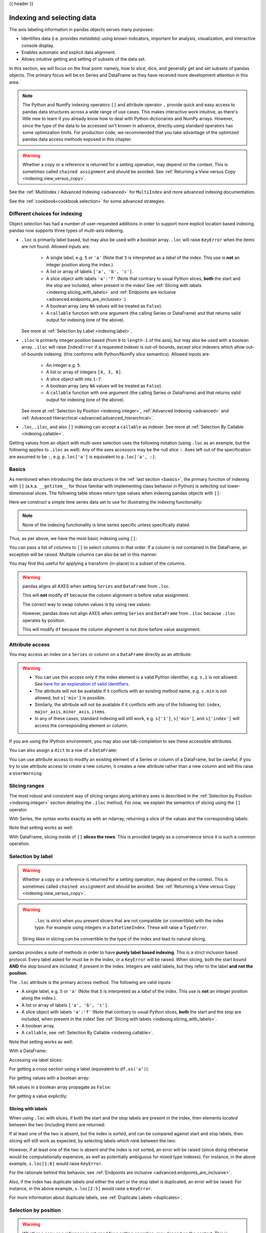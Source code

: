 .. _indexing:

{{ header }}

***************************
Indexing and selecting data
***************************

The axis labeling information in pandas objects serves many purposes:

* Identifies data (i.e. provides *metadata*) using known indicators,
  important for analysis, visualization, and interactive console display.
* Enables automatic and explicit data alignment.
* Allows intuitive getting and setting of subsets of the data set.

In this section, we will focus on the final point: namely, how to slice, dice,
and generally get and set subsets of pandas objects. The primary focus will be
on Series and DataFrame as they have received more development attention in
this area.

.. note::

   The Python and NumPy indexing operators ``[]`` and attribute operator ``.``
   provide quick and easy access to pandas data structures across a wide range
   of use cases. This makes interactive work intuitive, as there's little new
   to learn if you already know how to deal with Python dictionaries and NumPy
   arrays. However, since the type of the data to be accessed isn't known in
   advance, directly using standard operators has some optimization limits. For
   production code, we recommended that you take advantage of the optimized
   pandas data access methods exposed in this chapter.

.. warning::

   Whether a copy or a reference is returned for a setting operation, may
   depend on the context. This is sometimes called ``chained assignment`` and
   should be avoided. See :ref:`Returning a View versus Copy
   <indexing.view_versus_copy>`.

See the :ref:`MultiIndex / Advanced Indexing <advanced>` for ``MultiIndex`` and more advanced indexing documentation.

See the :ref:`cookbook<cookbook.selection>` for some advanced strategies.

.. _indexing.choice:

Different choices for indexing
------------------------------

Object selection has had a number of user-requested additions in order to
support more explicit location based indexing. pandas now supports three types
of multi-axis indexing.

* ``.loc`` is primarily label based, but may also be used with a boolean array. ``.loc`` will raise ``KeyError`` when the items are not found. Allowed inputs are:

    * A single label, e.g. ``5`` or ``'a'`` (Note that ``5`` is interpreted as a
      *label* of the index. This use is **not** an integer position along the
      index.).
    * A list or array of labels ``['a', 'b', 'c']``.
    * A slice object with labels ``'a':'f'`` (Note that contrary to usual Python
      slices, **both** the start and the stop are included, when present in the
      index! See :ref:`Slicing with labels <indexing.slicing_with_labels>`
      and :ref:`Endpoints are inclusive <advanced.endpoints_are_inclusive>`.)
    * A boolean array (any ``NA`` values will be treated as ``False``).
    * A ``callable`` function with one argument (the calling Series or DataFrame) and
      that returns valid output for indexing (one of the above).

  See more at :ref:`Selection by Label <indexing.label>`.

* ``.iloc`` is primarily integer position based (from ``0`` to
  ``length-1`` of the axis), but may also be used with a boolean
  array.  ``.iloc`` will raise ``IndexError`` if a requested
  indexer is out-of-bounds, except *slice* indexers which allow
  out-of-bounds indexing.  (this conforms with Python/NumPy *slice*
  semantics).  Allowed inputs are:

    * An integer e.g. ``5``.
    * A list or array of integers ``[4, 3, 0]``.
    * A slice object with ints ``1:7``.
    * A boolean array (any ``NA`` values will be treated as ``False``).
    * A ``callable`` function with one argument (the calling Series or DataFrame) and
      that returns valid output for indexing (one of the above).

  See more at :ref:`Selection by Position <indexing.integer>`,
  :ref:`Advanced Indexing <advanced>` and :ref:`Advanced
  Hierarchical <advanced.advanced_hierarchical>`.

* ``.loc``, ``.iloc``, and also ``[]`` indexing can accept a ``callable`` as indexer. See more at :ref:`Selection By Callable <indexing.callable>`.

Getting values from an object with multi-axes selection uses the following
notation (using ``.loc`` as an example, but the following applies to ``.iloc`` as
well). Any of the axes accessors may be the null slice ``:``. Axes left out of
the specification are assumed to be ``:``, e.g. ``p.loc['a']`` is equivalent to
``p.loc['a', :]``.

.. csv-table::
    :header: "Object Type", "Indexers"
    :widths: 30, 50
    :delim: ;

    Series; ``s.loc[indexer]``
    DataFrame; ``df.loc[row_indexer,column_indexer]``

.. _indexing.basics:

Basics
------

As mentioned when introducing the data structures in the :ref:`last section
<basics>`, the primary function of indexing with ``[]`` (a.k.a. ``__getitem__``
for those familiar with implementing class behavior in Python) is selecting out
lower-dimensional slices. The following table shows return type values when
indexing pandas objects with ``[]``:

.. csv-table::
    :header: "Object Type", "Selection", "Return Value Type"
    :widths: 30, 30, 60
    :delim: ;

    Series; ``series[label]``; scalar value
    DataFrame; ``frame[colname]``; ``Series`` corresponding to colname

Here we construct a simple time series data set to use for illustrating the
indexing functionality:

.. ipython:: python

   dates = pd.date_range('1/1/2000', periods=8)
   df = pd.DataFrame(np.random.randn(8, 4),
                     index=dates, columns=['A', 'B', 'C', 'D'])
   df

.. note::

   None of the indexing functionality is time series specific unless
   specifically stated.

Thus, as per above, we have the most basic indexing using ``[]``:

.. ipython:: python

   s = df['A']
   s[dates[5]]

You can pass a list of columns to ``[]`` to select columns in that order.
If a column is not contained in the DataFrame, an exception will be
raised. Multiple columns can also be set in this manner:

.. ipython:: python

   df
   df[['B', 'A']] = df[['A', 'B']]
   df

You may find this useful for applying a transform (in-place) to a subset of the
columns.

.. warning::

   pandas aligns all AXES when setting ``Series`` and ``DataFrame`` from ``.loc``.

   This will **not** modify ``df`` because the column alignment is before value assignment.

   .. ipython:: python

      df[['A', 'B']]
      df.loc[:, ['B', 'A']] = df[['A', 'B']]
      df[['A', 'B']]

   The correct way to swap column values is by using raw values:

   .. ipython:: python

      df.loc[:, ['B', 'A']] = df[['A', 'B']].to_numpy()
      df[['A', 'B']]

   However, pandas does not align AXES when setting ``Series`` and ``DataFrame`` from ``.iloc``
   because ``.iloc`` operates by position.

   This will modify ``df`` because the column alignment is not done before value assignment.

   .. ipython:: python

      df[['A', 'B']]
      df.iloc[:, [1, 0]] = df[['A', 'B']]
      df[['A','B']]


Attribute access
----------------

.. _indexing.columns.multiple:

.. _indexing.df_cols:

.. _indexing.attribute_access:

You may access an index on a ``Series`` or  column on a ``DataFrame`` directly
as an attribute:

.. ipython:: python

   sa = pd.Series([1, 2, 3], index=list('abc'))
   dfa = df.copy()

.. ipython:: python

   sa.b
   dfa.A

.. ipython:: python

   sa.a = 5
   sa
   dfa.A = list(range(len(dfa.index)))  # ok if A already exists
   dfa
   dfa['A'] = list(range(len(dfa.index)))  # use this form to create a new column
   dfa

.. warning::

   - You can use this access only if the index element is a valid Python identifier, e.g. ``s.1`` is not allowed.
     See `here for an explanation of valid identifiers
     <https://docs.python.org/3/reference/lexical_analysis.html#identifiers>`__.

   - The attribute will not be available if it conflicts with an existing method name, e.g. ``s.min`` is not allowed, but ``s['min']`` is possible.

   - Similarly, the attribute will not be available if it conflicts with any of the following list: ``index``,
     ``major_axis``, ``minor_axis``, ``items``.

   - In any of these cases, standard indexing will still work, e.g. ``s['1']``, ``s['min']``, and ``s['index']`` will
     access the corresponding element or column.

If you are using the IPython environment, you may also use tab-completion to
see these accessible attributes.

You can also assign a ``dict`` to a row of a ``DataFrame``:

.. ipython:: python

   x = pd.DataFrame({'x': [1, 2, 3], 'y': [3, 4, 5]})
   x.iloc[1] = {'x': 9, 'y': 99}
   x

You can use attribute access to modify an existing element of a Series or column of a DataFrame, but be careful;
if you try to use attribute access to create a new column, it creates a new attribute rather than a
new column and will this raise a ``UserWarning``:

.. ipython:: python
   :okwarning:

    df = pd.DataFrame({'one': [1., 2., 3.]})
    df.two = [4, 5, 6]
    df


Slicing ranges
--------------

The most robust and consistent way of slicing ranges along arbitrary axes is
described in the :ref:`Selection by Position <indexing.integer>` section
detailing the ``.iloc`` method. For now, we explain the semantics of slicing using the ``[]`` operator.

With Series, the syntax works exactly as with an ndarray, returning a slice of
the values and the corresponding labels:

.. ipython:: python

   s[:5]
   s[::2]
   s[::-1]

Note that setting works as well:

.. ipython:: python

   s2 = s.copy()
   s2[:5] = 0
   s2

With DataFrame, slicing inside of ``[]`` **slices the rows**. This is provided
largely as a convenience since it is such a common operation.

.. ipython:: python

   df[:3]
   df[::-1]

.. _indexing.label:

Selection by label
------------------

.. warning::

   Whether a copy or a reference is returned for a setting operation, may depend on the context.
   This is sometimes called ``chained assignment`` and should be avoided.
   See :ref:`Returning a View versus Copy <indexing.view_versus_copy>`.

.. warning::

   ``.loc`` is strict when you present slicers that are not compatible (or convertible) with the index type. For example
   using integers in a ``DatetimeIndex``. These will raise a ``TypeError``.

   .. ipython:: python
      :okexcept:

      dfl = pd.DataFrame(np.random.randn(5, 4),
                        columns=list('ABCD'),
                        index=pd.date_range('20130101', periods=5))
      dfl
      dfl.loc[2:3]

  String likes in slicing *can* be convertible to the type of the index and lead to natural slicing.

  .. ipython:: python

     dfl.loc['20130102':'20130104']

pandas provides a suite of methods in order to have **purely label based indexing**. This is a strict inclusion based protocol.
Every label asked for must be in the index, or a ``KeyError`` will be raised.
When slicing, both the start bound **AND** the stop bound are *included*, if present in the index.
Integers are valid labels, but they refer to the label **and not the position**.

The ``.loc`` attribute is the primary access method. The following are valid inputs:

* A single label, e.g. ``5`` or ``'a'`` (Note that ``5`` is interpreted as a *label* of the index. This use is **not** an integer position along the index.).
* A list or array of labels ``['a', 'b', 'c']``.
* A slice object with labels ``'a':'f'`` (Note that contrary to usual Python
  slices, **both** the start and the stop are included, when present in the
  index! See :ref:`Slicing with labels <indexing.slicing_with_labels>`.
* A boolean array.
* A ``callable``, see :ref:`Selection By Callable <indexing.callable>`.

.. ipython:: python

   s1 = pd.Series(np.random.randn(6), index=list('abcdef'))
   s1
   s1.loc['c':]
   s1.loc['b']

Note that setting works as well:

.. ipython:: python

   s1.loc['c':] = 0
   s1

With a DataFrame:

.. ipython:: python

   df1 = pd.DataFrame(np.random.randn(6, 4),
                      index=list('abcdef'),
                      columns=list('ABCD'))
   df1
   df1.loc[['a', 'b', 'd'], :]

Accessing via label slices:

.. ipython:: python

   df1.loc['d':, 'A':'C']

For getting a cross section using a label (equivalent to ``df.xs('a')``):

.. ipython:: python

   df1.loc['a']

For getting values with a boolean array:

.. ipython:: python

   df1.loc['a'] > 0
   df1.loc[:, df1.loc['a'] > 0]

NA values in a boolean array propagate as ``False``:

.. ipython:: python

   mask = pd.array([True, False, True, False, pd.NA, False], dtype="boolean")
   mask
   df1[mask]

For getting a value explicitly:

.. ipython:: python

   # this is also equivalent to ``df1.at['a','A']``
   df1.loc['a', 'A']

.. _indexing.slicing_with_labels:

Slicing with labels
~~~~~~~~~~~~~~~~~~~

When using ``.loc`` with slices, if both the start and the stop labels are
present in the index, then elements *located* between the two (including them)
are returned:

.. ipython:: python

   s = pd.Series(list('abcde'), index=[0, 3, 2, 5, 4])
   s.loc[3:5]

If at least one of the two is absent, but the index is sorted, and can be
compared against start and stop labels, then slicing will still work as
expected, by selecting labels which *rank* between the two:

.. ipython:: python

   s.sort_index()
   s.sort_index().loc[1:6]

However, if at least one of the two is absent *and* the index is not sorted, an
error will be raised (since doing otherwise would be computationally expensive,
as well as potentially ambiguous for mixed type indexes). For instance, in the
above example, ``s.loc[1:6]`` would raise ``KeyError``.

For the rationale behind this behavior, see
:ref:`Endpoints are inclusive <advanced.endpoints_are_inclusive>`.

.. ipython:: python

   s = pd.Series(list('abcdef'), index=[0, 3, 2, 5, 4, 2])
   s.loc[3:5]

Also, if the index has duplicate labels *and* either the start or the stop label is duplicated,
an error will be raised. For instance, in the above example, ``s.loc[2:5]`` would raise a ``KeyError``.

For more information about duplicate labels, see
:ref:`Duplicate Labels <duplicates>`.

.. _indexing.integer:

Selection by position
---------------------

.. warning::

   Whether a copy or a reference is returned for a setting operation, may depend on the context.
   This is sometimes called ``chained assignment`` and should be avoided.
   See :ref:`Returning a View versus Copy <indexing.view_versus_copy>`.

pandas provides a suite of methods in order to get **purely integer based indexing**. The semantics follow closely Python and NumPy slicing. These are ``0-based`` indexing. When slicing, the start bound is *included*, while the upper bound is *excluded*. Trying to use a non-integer, even a **valid** label will raise an ``IndexError``.

The ``.iloc`` attribute is the primary access method. The following are valid inputs:

* An integer e.g. ``5``.
* A list or array of integers ``[4, 3, 0]``.
* A slice object with ints ``1:7``.
* A boolean array.
* A ``callable``, see :ref:`Selection By Callable <indexing.callable>`.

.. ipython:: python

   s1 = pd.Series(np.random.randn(5), index=list(range(0, 10, 2)))
   s1
   s1.iloc[:3]
   s1.iloc[3]

Note that setting works as well:

.. ipython:: python

   s1.iloc[:3] = 0
   s1

With a DataFrame:

.. ipython:: python

   df1 = pd.DataFrame(np.random.randn(6, 4),
                      index=list(range(0, 12, 2)),
                      columns=list(range(0, 8, 2)))
   df1

Select via integer slicing:

.. ipython:: python

   df1.iloc[:3]
   df1.iloc[1:5, 2:4]

Select via integer list:

.. ipython:: python

   df1.iloc[[1, 3, 5], [1, 3]]

.. ipython:: python

   df1.iloc[1:3, :]

.. ipython:: python

   df1.iloc[:, 1:3]

.. ipython:: python

   # this is also equivalent to ``df1.iat[1,1]``
   df1.iloc[1, 1]

For getting a cross section using an integer position (equiv to ``df.xs(1)``):

.. ipython:: python

   df1.iloc[1]

Out of range slice indexes are handled gracefully just as in Python/NumPy.

.. ipython:: python

    # these are allowed in Python/NumPy.
    x = list('abcdef')
    x
    x[4:10]
    x[8:10]
    s = pd.Series(x)
    s
    s.iloc[4:10]
    s.iloc[8:10]

Note that using slices that go out of bounds can result in
an empty axis (e.g. an empty DataFrame being returned).

.. ipython:: python

   dfl = pd.DataFrame(np.random.randn(5, 2), columns=list('AB'))
   dfl
   dfl.iloc[:, 2:3]
   dfl.iloc[:, 1:3]
   dfl.iloc[4:6]

A single indexer that is out of bounds will raise an ``IndexError``.
A list of indexers where any element is out of bounds will raise an
``IndexError``.

.. code-block:: python

   >>> dfl.iloc[[4, 5, 6]]
   IndexError: positional indexers are out-of-bounds

   >>> dfl.iloc[:, 4]
   IndexError: single positional indexer is out-of-bounds

.. _indexing.callable:

Selection by callable
---------------------

``.loc``, ``.iloc``, and also ``[]`` indexing can accept a ``callable`` as indexer.
The ``callable`` must be a function with one argument (the calling Series or DataFrame) that returns valid output for indexing.

.. ipython:: python

   df1 = pd.DataFrame(np.random.randn(6, 4),
                      index=list('abcdef'),
                      columns=list('ABCD'))
   df1

   df1.loc[lambda df: df['A'] > 0, :]
   df1.loc[:, lambda df: ['A', 'B']]

   df1.iloc[:, lambda df: [0, 1]]

   df1[lambda df: df.columns[0]]


You can use callable indexing in ``Series``.

.. ipython:: python

   df1['A'].loc[lambda s: s > 0]

Using these methods / indexers, you can chain data selection operations
without using a temporary variable.

.. ipython:: python

   bb = pd.read_csv('data/baseball.csv', index_col='id')
   (bb.groupby(['year', 'team']).sum(numeric_only=True)
      .loc[lambda df: df['r'] > 100])


.. _combining_positional_and_label_based_indexing:

Combining positional and label-based indexing
---------------------------------------------

If you wish to get the 0th and the 2nd elements from the index in the 'A' column, you can do:

.. ipython:: python

  dfd = pd.DataFrame({'A': [1, 2, 3],
                      'B': [4, 5, 6]},
                     index=list('abc'))
  dfd
  dfd.loc[dfd.index[[0, 2]], 'A']

This can also be expressed using ``.iloc``, by explicitly getting locations on the indexers, and using
*positional* indexing to select things.

.. ipython:: python

  dfd.iloc[[0, 2], dfd.columns.get_loc('A')]

For getting *multiple* indexers, using ``.get_indexer``:

.. ipython:: python

  dfd.iloc[[0, 2], dfd.columns.get_indexer(['A', 'B'])]


Reindexing
~~~~~~~~~~

The idiomatic way to achieve selecting potentially not-found elements is via ``.reindex()``. See also the section on :ref:`reindexing <basics.reindexing>`.

.. ipython:: python

  s.reindex([1, 2, 3])

Alternatively, if you want to select only *valid* keys, the following is idiomatic and efficient; it is guaranteed to preserve the dtype of the selection.

.. ipython:: python

   labels = [1, 2, 3]
   s.loc[s.index.intersection(labels)]

Having a duplicated index will raise for a ``.reindex()``:

.. ipython:: python
   :okexcept:

   s = pd.Series(np.arange(4), index=['a', 'a', 'b', 'c'])
   labels = ['c', 'd']
   s.reindex(labels)

Generally, you can intersect the desired labels with the current
axis, and then reindex.

.. ipython:: python

   s.loc[s.index.intersection(labels)].reindex(labels)

However, this would *still* raise if your resulting index is duplicated.

.. ipython:: python
   :okexcept:

   labels = ['a', 'd']
   s.loc[s.index.intersection(labels)].reindex(labels)


.. _indexing.basics.partial_setting:

Selecting random samples
------------------------

A random selection of rows or columns from a Series or DataFrame with the :meth:`~DataFrame.sample` method. The method will sample rows by default, and accepts a specific number of rows/columns to return, or a fraction of rows.

.. ipython:: python

    s = pd.Series([0, 1, 2, 3, 4, 5])

    # When no arguments are passed, returns 1 row.
    s.sample()

    # One may specify either a number of rows:
    s.sample(n=3)

    # Or a fraction of the rows:
    s.sample(frac=0.5)

By default, ``sample`` will return each row at most once, but one can also sample with replacement
using the ``replace`` option:

.. ipython:: python

    s = pd.Series([0, 1, 2, 3, 4, 5])

    # Without replacement (default):
    s.sample(n=6, replace=False)

    # With replacement:
    s.sample(n=6, replace=True)


By default, each row has an equal probability of being selected, but if you want rows
to have different probabilities, you can pass the ``sample`` function sampling weights as
``weights``. These weights can be a list, a NumPy array, or a Series, but they must be of the same length as the object you are sampling. Missing values will be treated as a weight of zero, and inf values are not allowed. If weights do not sum to 1, they will be re-normalized by dividing all weights by the sum of the weights. For example:

.. ipython:: python

    s = pd.Series([0, 1, 2, 3, 4, 5])
    example_weights = [0, 0, 0.2, 0.2, 0.2, 0.4]
    s.sample(n=3, weights=example_weights)

    # Weights will be re-normalized automatically
    example_weights2 = [0.5, 0, 0, 0, 0, 0]
    s.sample(n=1, weights=example_weights2)

When applied to a DataFrame, you can use a column of the DataFrame as sampling weights
(provided you are sampling rows and not columns) by simply passing the name of the column
as a string.

.. ipython:: python

    df2 = pd.DataFrame({'col1': [9, 8, 7, 6],
                        'weight_column': [0.5, 0.4, 0.1, 0]})
    df2.sample(n=3, weights='weight_column')

``sample`` also allows users to sample columns instead of rows using the ``axis`` argument.

.. ipython:: python

    df3 = pd.DataFrame({'col1': [1, 2, 3], 'col2': [2, 3, 4]})
    df3.sample(n=1, axis=1)

Finally, one can also set a seed for ``sample``'s random number generator using the ``random_state`` argument, which will accept either an integer (as a seed) or a NumPy RandomState object.

.. ipython:: python

    df4 = pd.DataFrame({'col1': [1, 2, 3], 'col2': [2, 3, 4]})

    # With a given seed, the sample will always draw the same rows.
    df4.sample(n=2, random_state=2)
    df4.sample(n=2, random_state=2)



Setting with enlargement
------------------------

The ``.loc/[]`` operations can perform enlargement when setting a non-existent key for that axis.

In the ``Series`` case this is effectively an appending operation.

.. ipython:: python

   se = pd.Series([1, 2, 3])
   se
   se[5] = 5.
   se

A ``DataFrame`` can be enlarged on either axis via ``.loc``.

.. ipython:: python

   dfi = pd.DataFrame(np.arange(6).reshape(3, 2),
                      columns=['A', 'B'])
   dfi
   dfi.loc[:, 'C'] = dfi.loc[:, 'A']
   dfi

This is like an ``append`` operation on the ``DataFrame``.

.. ipython:: python

   dfi.loc[3] = 5
   dfi

.. _indexing.basics.get_value:

Fast scalar value getting and setting
-------------------------------------

Since indexing with ``[]`` must handle a lot of cases (single-label access,
slicing, boolean indexing, etc.), it has a bit of overhead in order to figure
out what you're asking for. If you only want to access a scalar value, the
fastest way is to use the ``at`` and ``iat`` methods, which are implemented on
all of the data structures.

Similarly to ``loc``, ``at`` provides **label** based scalar lookups, while, ``iat`` provides **integer** based lookups analogously to ``iloc``

.. ipython:: python

   s.iat[5]
   df.at[dates[5], 'A']
   df.iat[3, 0]

You can also set using these same indexers.

.. ipython:: python

   df.at[dates[5], 'E'] = 7
   df.iat[3, 0] = 7

``at`` may enlarge the object in-place as above if the indexer is missing.

.. ipython:: python

   df.at[dates[-1] + pd.Timedelta('1 day'), 0] = 7
   df

Boolean indexing
----------------

.. _indexing.boolean:

Another common operation is the use of boolean vectors to filter the data.
The operators are: ``|`` for ``or``, ``&`` for ``and``, and ``~`` for ``not``.
These **must** be grouped by using parentheses, since by default Python will
evaluate an expression such as ``df['A'] > 2 & df['B'] < 3`` as
``df['A'] > (2 & df['B']) < 3``, while the desired evaluation order is
``(df['A'] > 2) & (df['B'] < 3)``.

Using a boolean vector to index a Series works exactly as in a NumPy ndarray:

.. ipython:: python

   s = pd.Series(range(-3, 4))
   s
   s[s > 0]
   s[(s < -1) | (s > 0.5)]
   s[~(s < 0)]

You may select rows from a DataFrame using a boolean vector the same length as
the DataFrame's index (for example, something derived from one of the columns
of the DataFrame):

.. ipython:: python

   df[df['A'] > 0]

List comprehensions and the ``map`` method of Series can also be used to produce
more complex criteria:

.. ipython:: python

   df2 = pd.DataFrame({'a': ['one', 'one', 'two', 'three', 'two', 'one', 'six'],
                       'b': ['x', 'y', 'y', 'x', 'y', 'x', 'x'],
                       'c': np.random.randn(7)})

   # only want 'two' or 'three'
   criterion = df2['a'].map(lambda x: x.startswith('t'))

   df2[criterion]

   # equivalent but slower
   df2[[x.startswith('t') for x in df2['a']]]

   # Multiple criteria
   df2[criterion & (df2['b'] == 'x')]

With the choice methods :ref:`Selection by Label <indexing.label>`, :ref:`Selection by Position <indexing.integer>`,
and :ref:`Advanced Indexing <advanced>` you may select along more than one axis using boolean vectors combined with other indexing expressions.

.. ipython:: python

   df2.loc[criterion & (df2['b'] == 'x'), 'b':'c']

.. warning::

   ``iloc`` supports two kinds of boolean indexing. If the indexer is a boolean ``Series``,
   an error will be raised. For instance, in the following example, ``df.iloc[s.values, 1]`` is ok.
   The boolean indexer is an array. But ``df.iloc[s, 1]`` would raise ``ValueError``.

   .. ipython:: python

      df = pd.DataFrame([[1, 2], [3, 4], [5, 6]],
                        index=list('abc'),
                        columns=['A', 'B'])
      s = (df['A'] > 2)
      s

      df.loc[s, 'B']

      df.iloc[s.values, 1]

.. _indexing.basics.indexing_isin:

Indexing with isin
------------------

Consider the :meth:`~Series.isin` method of ``Series``, which returns a boolean
vector that is true wherever the ``Series`` elements exist in the passed list.
This allows you to select rows where one or more columns have values you want:

.. ipython:: python

   s = pd.Series(np.arange(5), index=np.arange(5)[::-1], dtype='int64')
   s
   s.isin([2, 4, 6])
   s[s.isin([2, 4, 6])]

The same method is available for ``Index`` objects and is useful for the cases
when you don't know which of the sought labels are in fact present:

.. ipython:: python

   s[s.index.isin([2, 4, 6])]

   # compare it to the following
   s.reindex([2, 4, 6])

In addition to that, ``MultiIndex`` allows selecting a separate level to use
in the membership check:

.. ipython:: python

   s_mi = pd.Series(np.arange(6),
                    index=pd.MultiIndex.from_product([[0, 1], ['a', 'b', 'c']]))
   s_mi
   s_mi.iloc[s_mi.index.isin([(1, 'a'), (2, 'b'), (0, 'c')])]
   s_mi.iloc[s_mi.index.isin(['a', 'c', 'e'], level=1)]

DataFrame also has an :meth:`~DataFrame.isin` method.  When calling ``isin``, pass a set of
values as either an array or dict.  If values is an array, ``isin`` returns
a DataFrame of booleans that is the same shape as the original DataFrame, with True
wherever the element is in the sequence of values.

.. ipython:: python

   df = pd.DataFrame({'vals': [1, 2, 3, 4], 'ids': ['a', 'b', 'f', 'n'],
                      'ids2': ['a', 'n', 'c', 'n']})

   values = ['a', 'b', 1, 3]

   df.isin(values)

Oftentimes you'll want to match certain values with certain columns.
Just make values a ``dict`` where the key is the column, and the value is
a list of items you want to check for.

.. ipython:: python

   values = {'ids': ['a', 'b'], 'vals': [1, 3]}

   df.isin(values)

To return the DataFrame of booleans where the values are *not* in the original DataFrame,
use the ``~`` operator:

.. ipython:: python

   values = {'ids': ['a', 'b'], 'vals': [1, 3]}

   ~df.isin(values)

Combine DataFrame's ``isin`` with the ``any()`` and ``all()`` methods to
quickly select subsets of your data that meet a given criteria.
To select a row where each column meets its own criterion:

.. ipython:: python

  values = {'ids': ['a', 'b'], 'ids2': ['a', 'c'], 'vals': [1, 3]}

  row_mask = df.isin(values).all(1)

  df[row_mask]

.. _indexing.where_mask:

The :meth:`~pandas.DataFrame.where` Method and Masking
------------------------------------------------------

Selecting values from a Series with a boolean vector generally returns a
subset of the data. To guarantee that selection output has the same shape as
the original data, you can use the ``where`` method in ``Series`` and ``DataFrame``.

To return only the selected rows:

.. ipython:: python

   s[s > 0]

To return a Series of the same shape as the original:

.. ipython:: python

   s.where(s > 0)

Selecting values from a DataFrame with a boolean criterion now also preserves
input data shape. ``where`` is used under the hood as the implementation.
The code below is equivalent to ``df.where(df < 0)``.

.. ipython:: python

   dates = pd.date_range('1/1/2000', periods=8)
   df = pd.DataFrame(np.random.randn(8, 4),
                     index=dates, columns=['A', 'B', 'C', 'D'])
   df[df < 0]

In addition, ``where`` takes an optional ``other`` argument for replacement of
values where the condition is False, in the returned copy.

.. ipython:: python

   df.where(df < 0, -df)

You may wish to set values based on some boolean criteria.
This can be done intuitively like so:

.. ipython:: python

   s2 = s.copy()
   s2[s2 < 0] = 0
   s2

   df2 = df.copy()
   df2[df2 < 0] = 0
   df2

``where`` returns a modified copy of the data.

.. note::

   The signature for :func:`DataFrame.where` differs from :func:`numpy.where`.
   Roughly ``df1.where(m, df2)`` is equivalent to ``np.where(m, df1, df2)``.

   .. ipython:: python

      df.where(df < 0, -df) == np.where(df < 0, df, -df)

**Alignment**

Furthermore, ``where`` aligns the input boolean condition (ndarray or DataFrame),
such that partial selection with setting is possible. This is analogous to
partial setting via ``.loc`` (but on the contents rather than the axis labels).

.. ipython:: python

   df2 = df.copy()
   df2[df2[1:4] > 0] = 3
   df2

Where can also accept ``axis`` and ``level`` parameters to align the input when
performing the ``where``.

.. ipython:: python

   df2 = df.copy()
   df2.where(df2 > 0, df2['A'], axis='index')

This is equivalent to (but faster than) the following.

.. ipython:: python

   df2 = df.copy()
   df.apply(lambda x, y: x.where(x > 0, y), y=df['A'])

``where`` can accept a callable as condition and ``other`` arguments. The function must
be with one argument (the calling Series or DataFrame) and that returns valid output
as condition and ``other`` argument.

.. ipython:: python

   df3 = pd.DataFrame({'A': [1, 2, 3],
                       'B': [4, 5, 6],
                       'C': [7, 8, 9]})
   df3.where(lambda x: x > 4, lambda x: x + 10)

Mask
~~~~

:meth:`~pandas.DataFrame.mask` is the inverse boolean operation of ``where``.

.. ipython:: python

   s.mask(s >= 0)
   df.mask(df >= 0)

.. _indexing.np_where:

Setting with enlargement conditionally using :func:`numpy`
----------------------------------------------------------

An alternative to :meth:`~pandas.DataFrame.where` is to use :func:`numpy.where`.
Combined with setting a new column, you can use it to enlarge a DataFrame where the
values are determined conditionally.

Consider you have two choices to choose from in the following DataFrame. And you want to
set a new column color to 'green' when the second column has 'Z'.  You can do the
following:

.. ipython:: python

   df = pd.DataFrame({'col1': list('ABBC'), 'col2': list('ZZXY')})
   df['color'] = np.where(df['col2'] == 'Z', 'green', 'red')
   df

If you have multiple conditions, you can use :func:`numpy.select` to achieve that.  Say
corresponding to three conditions there are three choice of colors, with a fourth color
as a fallback, you can do the following.

.. ipython:: python

   conditions = [
       (df['col2'] == 'Z') & (df['col1'] == 'A'),
       (df['col2'] == 'Z') & (df['col1'] == 'B'),
       (df['col1'] == 'B')
   ]
   choices = ['yellow', 'blue', 'purple']
   df['color'] = np.select(conditions, choices, default='black')
   df

.. _indexing.query:

The :meth:`~pandas.DataFrame.query` Method
------------------------------------------

:class:`~pandas.DataFrame` objects have a :meth:`~pandas.DataFrame.query`
method that allows selection using an expression.

You can get the value of the frame where column ``b`` has values
between the values of columns ``a`` and ``c``. For example:

.. ipython:: python

   n = 10
   df = pd.DataFrame(np.random.rand(n, 3), columns=list('abc'))
   df

   # pure python
   df[(df['a'] < df['b']) & (df['b'] < df['c'])]

   # query
   df.query('(a < b) & (b < c)')

Do the same thing but fall back on a named index if there is no column
with the name ``a``.

.. ipython:: python

   df = pd.DataFrame(np.random.randint(n / 2, size=(n, 2)), columns=list('bc'))
   df.index.name = 'a'
   df
   df.query('a < b and b < c')

If instead you don't want to or cannot name your index, you can use the name
``index`` in your query expression:

.. ipython:: python

   df = pd.DataFrame(np.random.randint(n, size=(n, 2)), columns=list('bc'))
   df
   df.query('index < b < c')

.. note::

   If the name of your index overlaps with a column name, the column name is
   given precedence. For example,

   .. ipython:: python

      df = pd.DataFrame({'a': np.random.randint(5, size=5)})
      df.index.name = 'a'
      df.query('a > 2')  # uses the column 'a', not the index

   You can still use the index in a query expression by using the special
   identifier 'index':

   .. ipython:: python

      df.query('index > 2')

   If for some reason you have a column named ``index``, then you can refer to
   the index as ``ilevel_0`` as well, but at this point you should consider
   renaming your columns to something less ambiguous.

:class:`~pandas.MultiIndex` :meth:`~pandas.DataFrame.query` Syntax
~~~~~~~~~~~~~~~~~~~~~~~~~~~~~~~~~~~~~~~~~~~~~~~~~~~~~~~~~~~~~~~~~~

You can also use the levels of a ``DataFrame`` with a
:class:`~pandas.MultiIndex` as if they were columns in the frame:

.. ipython:: python

   n = 10
   colors = np.random.choice(['red', 'green'], size=n)
   foods = np.random.choice(['eggs', 'ham'], size=n)
   colors
   foods

   index = pd.MultiIndex.from_arrays([colors, foods], names=['color', 'food'])
   df = pd.DataFrame(np.random.randn(n, 2), index=index)
   df
   df.query('color == "red"')

If the levels of the ``MultiIndex`` are unnamed, you can refer to them using
special names:

.. ipython:: python

   df.index.names = [None, None]
   df
   df.query('ilevel_0 == "red"')


The convention is ``ilevel_0``, which means "index level 0" for the 0th level
of the ``index``.


:meth:`~pandas.DataFrame.query` Use Cases
~~~~~~~~~~~~~~~~~~~~~~~~~~~~~~~~~~~~~~~~~

A use case for :meth:`~pandas.DataFrame.query` is when you have a collection of
:class:`~pandas.DataFrame` objects that have a subset of column names (or index
levels/names) in common. You can pass the same query to both frames *without*
having to specify which frame you're interested in querying

.. ipython:: python

   df = pd.DataFrame(np.random.rand(n, 3), columns=list('abc'))
   df
   df2 = pd.DataFrame(np.random.rand(n + 2, 3), columns=df.columns)
   df2
   expr = '0.0 <= a <= c <= 0.5'
   map(lambda frame: frame.query(expr), [df, df2])

:meth:`~pandas.DataFrame.query` Python versus pandas Syntax Comparison
~~~~~~~~~~~~~~~~~~~~~~~~~~~~~~~~~~~~~~~~~~~~~~~~~~~~~~~~~~~~~~~~~~~~~~

Full numpy-like syntax:

.. ipython:: python

   df = pd.DataFrame(np.random.randint(n, size=(n, 3)), columns=list('abc'))
   df
   df.query('(a < b) & (b < c)')
   df[(df['a'] < df['b']) & (df['b'] < df['c'])]

Slightly nicer by removing the parentheses (comparison operators bind tighter
than ``&`` and ``|``):

.. ipython:: python

   df.query('a < b & b < c')

Use English instead of symbols:

.. ipython:: python

   df.query('a < b and b < c')

Pretty close to how you might write it on paper:

.. ipython:: python

   df.query('a < b < c')

The ``in`` and ``not in`` operators
~~~~~~~~~~~~~~~~~~~~~~~~~~~~~~~~~~~

:meth:`~pandas.DataFrame.query` also supports special use of Python's ``in`` and
``not in`` comparison operators, providing a succinct syntax for calling the
``isin`` method of a ``Series`` or ``DataFrame``.

.. ipython:: python

   # get all rows where columns "a" and "b" have overlapping values
   df = pd.DataFrame({'a': list('aabbccddeeff'), 'b': list('aaaabbbbcccc'),
                      'c': np.random.randint(5, size=12),
                      'd': np.random.randint(9, size=12)})
   df
   df.query('a in b')

   # How you'd do it in pure Python
   df[df['a'].isin(df['b'])]

   df.query('a not in b')

   # pure Python
   df[~df['a'].isin(df['b'])]


You can combine this with other expressions for very succinct queries:


.. ipython:: python

   # rows where cols a and b have overlapping values
   # and col c's values are less than col d's
   df.query('a in b and c < d')

   # pure Python
   df[df['b'].isin(df['a']) & (df['c'] < df['d'])]


.. note::

   Note that ``in`` and ``not in`` are evaluated in Python, since ``numexpr``
   has no equivalent of this operation. However, **only the** ``in``/``not in``
   **expression itself** is evaluated in vanilla Python. For example, in the
   expression

   .. code-block:: python

      df.query('a in b + c + d')

   ``(b + c + d)`` is evaluated by ``numexpr`` and *then* the ``in``
   operation is evaluated in plain Python. In general, any operations that can
   be evaluated using ``numexpr`` will be.

Special use of the ``==`` operator with ``list`` objects
~~~~~~~~~~~~~~~~~~~~~~~~~~~~~~~~~~~~~~~~~~~~~~~~~~~~~~~~

Comparing a ``list`` of values to a column using ``==``/``!=`` works similarly
to ``in``/``not in``.

.. ipython:: python

   df.query('b == ["a", "b", "c"]')

   # pure Python
   df[df['b'].isin(["a", "b", "c"])]

   df.query('c == [1, 2]')

   df.query('c != [1, 2]')

   # using in/not in
   df.query('[1, 2] in c')

   df.query('[1, 2] not in c')

   # pure Python
   df[df['c'].isin([1, 2])]


Boolean operators
~~~~~~~~~~~~~~~~~

You can negate boolean expressions with the word ``not`` or the ``~`` operator.

.. ipython:: python

   df = pd.DataFrame(np.random.rand(n, 3), columns=list('abc'))
   df['bools'] = np.random.rand(len(df)) > 0.5
   df.query('~bools')
   df.query('not bools')
   df.query('not bools') == df[~df['bools']]

Of course, expressions can be arbitrarily complex too:

.. ipython:: python

   # short query syntax
   shorter = df.query('a < b < c and (not bools) or bools > 2')

   # equivalent in pure Python
   longer = df[(df['a'] < df['b'])
               & (df['b'] < df['c'])
               & (~df['bools'])
               | (df['bools'] > 2)]

   shorter
   longer

   shorter == longer


Performance of :meth:`~pandas.DataFrame.query`
~~~~~~~~~~~~~~~~~~~~~~~~~~~~~~~~~~~~~~~~~~~~~~

``DataFrame.query()`` using ``numexpr`` is slightly faster than Python for
large frames.

..
    The eval-perf.png figure below was generated with /doc/scripts/eval_performance.py

.. image:: ../_static/query-perf.png



You will only see the performance benefits of using the ``numexpr`` engine
with ``DataFrame.query()`` if your frame has more than approximately 100,000
rows.



This plot was created using a ``DataFrame`` with 3 columns each containing
floating point values generated using ``numpy.random.randn()``.

.. ipython:: python

   df = pd.DataFrame(np.random.randn(8, 4),
                     index=dates, columns=['A', 'B', 'C', 'D'])
   df2 = df.copy()


Duplicate data
--------------

.. _indexing.duplicate:

If you want to identify and remove duplicate rows in a DataFrame,  there are
two methods that will help: ``duplicated`` and ``drop_duplicates``. Each
takes as an argument the columns to use to identify duplicated rows.

* ``duplicated`` returns a boolean vector whose length is the number of rows, and which indicates whether a row is duplicated.
* ``drop_duplicates`` removes duplicate rows.

By default, the first observed row of a duplicate set is considered unique, but
each method has a ``keep`` parameter to specify targets to be kept.

* ``keep='first'`` (default): mark / drop duplicates except for the first occurrence.
* ``keep='last'``: mark / drop duplicates except for the last occurrence.
* ``keep=False``: mark  / drop all duplicates.

.. ipython:: python

   df2 = pd.DataFrame({'a': ['one', 'one', 'two', 'two', 'two', 'three', 'four'],
                       'b': ['x', 'y', 'x', 'y', 'x', 'x', 'x'],
                       'c': np.random.randn(7)})
   df2
   df2.duplicated('a')
   df2.duplicated('a', keep='last')
   df2.duplicated('a', keep=False)
   df2.drop_duplicates('a')
   df2.drop_duplicates('a', keep='last')
   df2.drop_duplicates('a', keep=False)

Also, you can pass a list of columns to identify duplications.

.. ipython:: python

   df2.duplicated(['a', 'b'])
   df2.drop_duplicates(['a', 'b'])

To drop duplicates by index value, use ``Index.duplicated`` then perform slicing.
The same set of options are available for the ``keep`` parameter.

.. ipython:: python

   df3 = pd.DataFrame({'a': np.arange(6),
                       'b': np.random.randn(6)},
                      index=['a', 'a', 'b', 'c', 'b', 'a'])
   df3
   df3.index.duplicated()
   df3[~df3.index.duplicated()]
   df3[~df3.index.duplicated(keep='last')]
   df3[~df3.index.duplicated(keep=False)]

.. _indexing.dictionarylike:

Dictionary-like :meth:`~pandas.DataFrame.get` method
----------------------------------------------------

Each of Series or DataFrame have a ``get`` method which can return a
default value.

.. ipython:: python

   s = pd.Series([1, 2, 3], index=['a', 'b', 'c'])
   s.get('a')  # equivalent to s['a']
   s.get('x', default=-1)

.. _indexing.lookup:

Looking up values by index/column labels
----------------------------------------

Sometimes you want to extract a set of values given a sequence of row labels
and column labels, this can be achieved by ``pandas.factorize``  and NumPy indexing.
For instance:

.. ipython:: python

    df = pd.DataFrame({'col': ["A", "A", "B", "B"],
                       'A': [80, 23, np.nan, 22],
                       'B': [80, 55, 76, 67]})
    df
    idx, cols = pd.factorize(df['col'])
    df.reindex(cols, axis=1).to_numpy()[np.arange(len(df)), idx]

Formerly this could be achieved with the dedicated ``DataFrame.lookup`` method
which was deprecated in version 1.2.0 and removed in version 2.0.0.

.. _indexing.class:

Index objects
-------------

The pandas :class:`~pandas.Index` class and its subclasses can be viewed as
implementing an *ordered multiset*. Duplicates are allowed.

:class:`~pandas.Index` also provides the infrastructure necessary for
lookups, data alignment, and reindexing. The easiest way to create an
:class:`~pandas.Index` directly is to pass a ``list`` or other sequence to
:class:`~pandas.Index`:

.. ipython:: python

   index = pd.Index(['e', 'd', 'a', 'b'])
   index
   'd' in index

or using numbers:

.. ipython:: python

   index = pd.Index([1, 5, 12])
   index
   5 in index

If no dtype is given, ``Index`` tries to infer the dtype from the data.
It is also possible to give an explicit dtype when instantiating an :class:`Index`:

.. ipython:: python

   index = pd.Index(['e', 'd', 'a', 'b'], dtype="string")
   index
   index = pd.Index([1, 5, 12], dtype="int8")
   index
   index = pd.Index([1, 5, 12], dtype="float32")
   index

You can also pass a ``name`` to be stored in the index:

.. ipython:: python

   index = pd.Index(['e', 'd', 'a', 'b'], name='something')
   index.name

The name, if set, will be shown in the console display:

.. ipython:: python

   index = pd.Index(list(range(5)), name='rows')
   columns = pd.Index(['A', 'B', 'C'], name='cols')
   df = pd.DataFrame(np.random.randn(5, 3), index=index, columns=columns)
   df
   df['A']

.. _indexing.set_metadata:

Setting metadata
~~~~~~~~~~~~~~~~

Indexes are "mostly immutable", but it is possible to set and change their
``name`` attribute. You can use the ``rename``, ``set_names`` to set these attributes
directly, and they default to returning a copy.

See :ref:`Advanced Indexing <advanced>` for usage of MultiIndexes.

.. ipython:: python

  ind = pd.Index([1, 2, 3])
  ind.rename("apple")
  ind
  ind = ind.set_names(["apple"])
  ind.name = "bob"
  ind

``set_names``, ``set_levels``, and ``set_codes`` also take an optional
``level`` argument

.. ipython:: python

  index = pd.MultiIndex.from_product([range(3), ['one', 'two']], names=['first', 'second'])
  index
  index.levels[1]
  index.set_levels(["a", "b"], level=1)

.. _indexing.set_ops:

Set operations on Index objects
~~~~~~~~~~~~~~~~~~~~~~~~~~~~~~~

The two main operations are ``union`` and ``intersection``.
Difference is provided via the ``.difference()`` method.

.. ipython:: python

   a = pd.Index(['c', 'b', 'a'])
   b = pd.Index(['c', 'e', 'd'])
   a.difference(b)

Also available is the ``symmetric_difference`` operation, which returns elements
that appear in either ``idx1`` or ``idx2``, but not in both. This is
equivalent to the Index created by ``idx1.difference(idx2).union(idx2.difference(idx1))``,
with duplicates dropped.

.. ipython:: python

   idx1 = pd.Index([1, 2, 3, 4])
   idx2 = pd.Index([2, 3, 4, 5])
   idx1.symmetric_difference(idx2)

.. note::

   The resulting index from a set operation will be sorted in ascending order.

When performing :meth:`Index.union` between indexes with different dtypes, the indexes
must be cast to a common dtype. Typically, though not always, this is object dtype. The
exception is when performing a union between integer and float data. In this case, the
integer values are converted to float

.. ipython:: python

   idx1 = pd.Index([0, 1, 2])
   idx2 = pd.Index([0.5, 1.5])
   idx1.union(idx2)

.. _indexing.missing:

Missing values
~~~~~~~~~~~~~~

.. important::

   Even though ``Index`` can hold missing values (``NaN``), it should be avoided
   if you do not want any unexpected results. For example, some operations
   exclude missing values implicitly.

``Index.fillna`` fills missing values with specified scalar value.

.. ipython:: python

   idx1 = pd.Index([1, np.nan, 3, 4])
   idx1
   idx1.fillna(2)

   idx2 = pd.DatetimeIndex([pd.Timestamp('2011-01-01'),
                            pd.NaT,
                            pd.Timestamp('2011-01-03')])
   idx2
   idx2.fillna(pd.Timestamp('2011-01-02'))

Set / reset index
-----------------

Occasionally you will load or create a data set into a DataFrame and want to
add an index after you've already done so. There are a couple of different
ways.

.. _indexing.set_index:

Set an index
~~~~~~~~~~~~

DataFrame has a :meth:`~DataFrame.set_index` method which takes a column name
(for a regular ``Index``) or a list of column names (for a ``MultiIndex``).
To create a new, re-indexed DataFrame:

.. ipython:: python

   data = pd.DataFrame({'a': ['bar', 'bar', 'foo', 'foo'],
                        'b': ['one', 'two', 'one', 'two'],
                        'c': ['z', 'y', 'x', 'w'],
                        'd': [1., 2., 3, 4]})
   data
   indexed1 = data.set_index('c')
   indexed1
   indexed2 = data.set_index(['a', 'b'])
   indexed2

The ``append`` keyword option allow you to keep the existing index and append
the given columns to a MultiIndex:

.. ipython:: python

   frame = data.set_index('c', drop=False)
   frame = frame.set_index(['a', 'b'], append=True)
   frame

Other options in ``set_index`` allow you not drop the index columns.

.. ipython:: python

   data.set_index('c', drop=False)

Reset the index
~~~~~~~~~~~~~~~

As a convenience, there is a new function on DataFrame called
:meth:`~DataFrame.reset_index` which transfers the index values into the
DataFrame's columns and sets a simple integer index.
This is the inverse operation of :meth:`~DataFrame.set_index`.


.. ipython:: python

   data
   data.reset_index()

The output is more similar to a SQL table or a record array. The names for the
columns derived from the index are the ones stored in the ``names`` attribute.

You can use the ``level`` keyword to remove only a portion of the index:

.. ipython:: python

   frame
   frame.reset_index(level=1)


``reset_index`` takes an optional parameter ``drop`` which if true simply
discards the index, instead of putting index values in the DataFrame's columns.

Adding an ad hoc index
~~~~~~~~~~~~~~~~~~~~~~

If you create an index yourself, you can just assign it to the ``index`` field:

.. code-block:: python

   data.index = index

.. _indexing.view_versus_copy:

Returning a view versus a copy
------------------------------

When setting values in a pandas object, care must be taken to avoid what is called
``chained indexing``. Here is an example.

.. ipython:: python

   dfmi = pd.DataFrame([list('abcd'),
                        list('efgh'),
                        list('ijkl'),
                        list('mnop')],
                       columns=pd.MultiIndex.from_product([['one', 'two'],
                                                           ['first', 'second']]))
   dfmi

Compare these two access methods:

.. ipython:: python

   dfmi['one']['second']

.. ipython:: python

   dfmi.loc[:, ('one', 'second')]

These both yield the same results, so which should you use? It is instructive to understand the order
of operations on these and why method 2 (``.loc``) is much preferred over method 1 (chained ``[]``).

``dfmi['one']`` selects the first level of the columns and returns a DataFrame that is singly-indexed.
Then another Python operation ``dfmi_with_one['second']`` selects the series indexed by ``'second'``.
This is indicated by the variable ``dfmi_with_one`` because pandas sees these operations as separate events.
e.g. separate calls to ``__getitem__``, so it has to treat them as linear operations, they happen one after another.

Contrast this to ``df.loc[:,('one','second')]`` which passes a nested tuple of ``(slice(None),('one','second'))`` to a single call to
``__getitem__``. This allows pandas to deal with this as a single entity. Furthermore this order of operations *can* be significantly
faster, and allows one to index *both* axes if so desired.

Why does assignment fail when using chained indexing?
~~~~~~~~~~~~~~~~~~~~~~~~~~~~~~~~~~~~~~~~~~~~~~~~~~~~~

The problem in the previous section is just a performance issue. What's up with
the ``SettingWithCopy`` warning? We don't **usually** throw warnings around when
you do something that might cost a few extra milliseconds!

But it turns out that assigning to the product of chained indexing has
inherently unpredictable results. To see this, think about how the Python
interpreter executes this code:

.. code-block:: python

   dfmi.loc[:, ('one', 'second')] = value
   # becomes
   dfmi.loc.__setitem__((slice(None), ('one', 'second')), value)

But this code is handled differently:

.. code-block:: python

   dfmi['one']['second'] = value
   # becomes
   dfmi.__getitem__('one').__setitem__('second', value)

See that ``__getitem__`` in there? Outside of simple cases, it's very hard to
predict whether it will return a view or a copy (it depends on the memory layout
of the array, about which pandas makes no guarantees), and therefore whether
the ``__setitem__`` will modify ``dfmi`` or a temporary object that gets thrown
out immediately afterward. **That's** what ``SettingWithCopy`` is warning you
about!

.. note:: You may be wondering whether we should be concerned about the ``loc``
   property in the first example. But ``dfmi.loc`` is guaranteed to be ``dfmi``
   itself with modified indexing behavior, so ``dfmi.loc.__getitem__`` /
   ``dfmi.loc.__setitem__`` operate on ``dfmi`` directly. Of course,
   ``dfmi.loc.__getitem__(idx)`` may be a view or a copy of ``dfmi``.

Sometimes a ``SettingWithCopy`` warning will arise at times when there's no
obvious chained indexing going on. **These** are the bugs that
``SettingWithCopy`` is designed to catch! pandas is probably trying to warn you
that you've done this:

.. code-block:: python

   def do_something(df):
       foo = df[['bar', 'baz']]  # Is foo a view? A copy? Nobody knows!
       # ... many lines here ...
       # We don't know whether this will modify df or not!
       foo['quux'] = value
       return foo

Yikes!

.. _indexing.evaluation_order:

Evaluation order matters
~~~~~~~~~~~~~~~~~~~~~~~~

When you use chained indexing, the order and type of the indexing operation
partially determine whether the result is a slice into the original object, or
a copy of the slice.

pandas has the ``SettingWithCopyWarning`` because assigning to a copy of a
slice is frequently not intentional, but a mistake caused by chained indexing
returning a copy where a slice was expected.

If you would like pandas to be more or less trusting about assignment to a
chained indexing expression, you can set the :ref:`option <options>`
``mode.chained_assignment`` to one of these values:

* ``'warn'``, the default, means a ``SettingWithCopyWarning`` is printed.
* ``'raise'`` means pandas will raise a ``SettingWithCopyError``
  you have to deal with.
* ``None`` will suppress the warnings entirely.

.. ipython:: python
   :okwarning:

   dfb = pd.DataFrame({'a': ['one', 'one', 'two',
                             'three', 'two', 'one', 'six'],
                       'c': np.arange(7)})

   # This will show the SettingWithCopyWarning
   # but the frame values will be set
   dfb['c'][dfb['a'].str.startswith('o')] = 42

This however is operating on a copy and will not work.

::

   >>> pd.set_option('mode.chained_assignment','warn')
   >>> dfb[dfb['a'].str.startswith('o')]['c'] = 42
   Traceback (most recent call last)
        ...
   SettingWithCopyWarning:
        A value is trying to be set on a copy of a slice from a DataFrame.
        Try using .loc[row_index,col_indexer] = value instead

A chained assignment can also crop up in setting in a mixed dtype frame.

.. note::

   These setting rules apply to all of ``.loc/.iloc``.

The following is the recommended access method using ``.loc`` for multiple items (using ``mask``) and a single item using a fixed index:

.. ipython:: python

   dfc = pd.DataFrame({'a': ['one', 'one', 'two',
                             'three', 'two', 'one', 'six'],
                       'c': np.arange(7)})
   dfd = dfc.copy()
   # Setting multiple items using a mask
   mask = dfd['a'].str.startswith('o')
   dfd.loc[mask, 'c'] = 42
   dfd

   # Setting a single item
   dfd = dfc.copy()
   dfd.loc[2, 'a'] = 11
   dfd

The following *can* work at times, but it is not guaranteed to, and therefore should be avoided:

.. ipython:: python
   :okwarning:

   dfd = dfc.copy()
   dfd['a'][2] = 111
   dfd

Last, the subsequent example will **not** work at all, and so should be avoided:

::

   >>> pd.set_option('mode.chained_assignment','raise')
   >>> dfd.loc[0]['a'] = 1111
   Traceback (most recent call last)
        ...
   SettingWithCopyError:
        A value is trying to be set on a copy of a slice from a DataFrame.
        Try using .loc[row_index,col_indexer] = value instead

.. warning::

   The chained assignment warnings / exceptions are aiming to inform the user of a possibly invalid
   assignment. There may be false positives; situations where a chained assignment is inadvertently
   reported.
